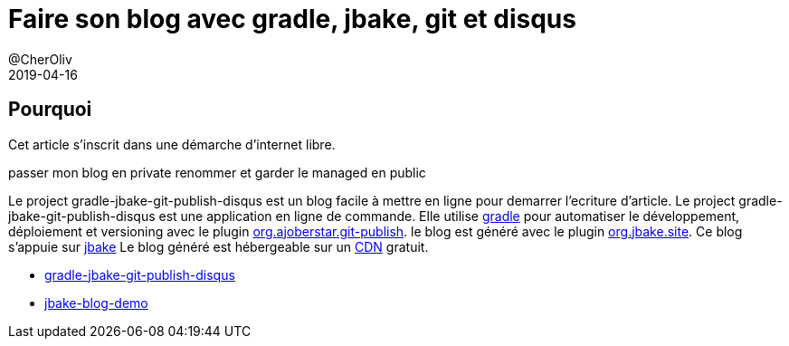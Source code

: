= Faire son blog avec gradle, jbake, git et disqus
@CherOliv
2019-04-16
:jbake-title: Faire un blog avec gradle-jbake-git-disqus
:jbake-type: post
:jbake-tags: blog, asciidoc, gradle, Kotlin, org.jbake.site, internet-libre, article, ticket, git, github, gitlab, ssh, disqus.com
:jbake-status: published
:jbake-date: 2019-04-16
:summary: Faire son blog autonome, hebergé en ligne, en incluant un service de commentaire.

== Pourquoi
Cet article s'inscrit dans une démarche d'internet libre.


passer mon blog en private
renommer et garder le managed en public



Le project gradle-jbake-git-publish-disqus est un blog facile à mettre en ligne pour demarrer l'ecriture d'article.
Le project gradle-jbake-git-publish-disqus est une application en ligne de commande.
Elle utilise https://docs.gradle.org/current/userguide/what_is_gradle.html[gradle] pour automatiser le développement, déploiement et versioning avec le plugin https://github.com/ajoberstar/gradle-git-publish[org.ajoberstar.git-publish].
le blog est généré avec le plugin https://github.com/jbake-org/jbake-gradle-plugin[org.jbake.site].
Ce blog s'appuie sur https://jbake.org/docs/2.6.5/[jbake]
Le blog généré est hébergeable sur un https://fr.wikipedia.org/wiki/R%C3%A9seau_de_diffusion_de_contenu[CDN] gratuit. 

* https://github.com/cccp-education/gradle-jbake-git-publish-disqus[gradle-jbake-git-publish-disqus]
* https://cccp-education.github.io/jbake-blog-demo/[jbake-blog-demo]
